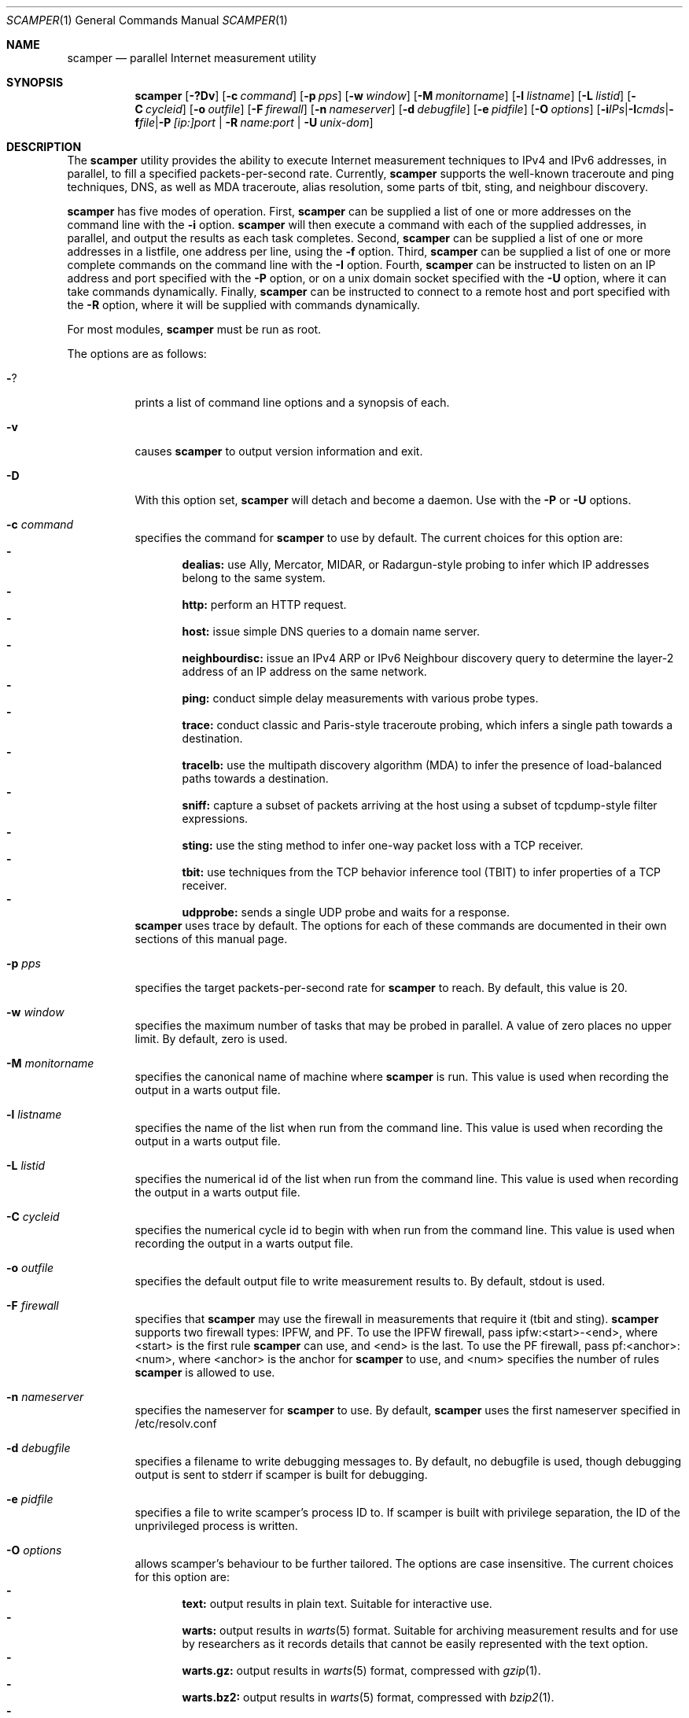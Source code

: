 .\"
.\" scamper.1
.\"
.\" Authors: Matthew Luckie <mjl@luckie.org.nz>
.\"          Boris Pfahringer
.\"
.\" Copyright (c) 2007-2011 University of Waikato
.\" Copyright (c) 2012-2015 The Regents of the University of California
.\" Copyright (c) 2015-2024 Matthew Luckie
.\" Copyright (c) 2024      The Regents of the University of California
.\"                         All rights reserved
.\"
.\" $Id: scamper.1,v 1.133 2024/05/02 21:33:19 mjl Exp $
.\"
.Dd May 3, 2024
.Dt SCAMPER 1
.Os
.\""""""""""""
.Sh NAME
.Nm scamper
.Nd parallel Internet measurement utility
.Sh SYNOPSIS
.Nm
.Bk -words
.Op Fl ?Dv
.Op Fl c Ar command
.Op Fl p Ar pps
.Op Fl w Ar window
.Op Fl M Ar monitorname
.Op Fl l Ar listname
.Op Fl L Ar listid
.Op Fl C Ar cycleid
.Op Fl o Ar outfile
.Op Fl F Ar firewall
.Op Fl n Ar nameserver
.Op Fl d Ar debugfile
.Op Fl e Ar pidfile
.Op Fl O Ar options
.Op Fl i Ar IPs | Fl I Ar cmds | Fl f Ar file | Fl P Ar [ip:]port | Fl R Ar name:port | Fl U Ar unix-dom
.Ek
.\""""""""""""
.Sh DESCRIPTION
The
.Nm
utility provides the ability to execute Internet measurement techniques
to IPv4 and IPv6 addresses, in parallel, to fill a specified
packets-per-second rate.  Currently,
.Nm
supports the well-known traceroute and ping techniques, DNS,
as well as MDA traceroute, alias resolution, some parts of tbit, sting,
and neighbour discovery.
.Pp
.Nm
has five modes of operation.
First,
.Nm
can be supplied a list of one or more addresses on the command line with the
.Fl i
option.
.Nm
will then execute a command with each of the supplied addresses, in parallel,
and output the results as each task completes.
Second,
.Nm
can be supplied a list of one or more addresses in a listfile, one
address per line, using the
.Fl f
option.
Third,
.Nm
can be supplied a list of one or more complete commands on the command
line with the
.Fl I
option.
Fourth,
.Nm
can be instructed to listen on an IP address and port specified with the
.Fl P
option, or on a unix domain socket specified with the
.Fl U
option, where it can take commands dynamically.
Finally,
.Nm
can be instructed to connect to a remote host and port specified with the
.Fl R
option, where it will be supplied with commands dynamically.
.Pp
For most modules,
.Nm
must be run as root.
.Pp
The options are as follows:
.Bl -tag -width Ds
.It Fl ?
prints a list of command line options and a synopsis of each.
.It Fl v
causes
.Nm
to output version information and exit.
.It Fl D
With this option set,
.Nm
will detach and become a daemon.  Use with the
.Fl P
or
.Fl U
options.
.It Fl c Ar command
specifies the command for
.Nm
to use by default. The current choices for this option are:
.Bl -dash -offset 2n -compact -width 1n
.It
.Sy dealias:
use Ally, Mercator, MIDAR, or Radargun-style probing to infer which IP
addresses belong to the same system.
.It
.Sy http:
perform an HTTP request.
.It
.Sy host:
issue simple DNS queries to a domain name server.
.It
.Sy neighbourdisc:
issue an IPv4 ARP or IPv6 Neighbour discovery query to determine the
layer-2 address of an IP address on the same network.
.It
.Sy ping:
conduct simple delay measurements with various probe types.
.It
.Sy trace:
conduct classic and Paris-style traceroute probing, which infers a
single path towards a destination.
.It
.Sy tracelb:
use the multipath discovery algorithm (MDA) to infer the presence
of load-balanced paths towards a destination.
.It
.Sy sniff:
capture a subset of packets arriving at the host using a subset of
tcpdump-style filter expressions.
.It
.Sy sting:
use the sting method to infer one-way packet loss with a TCP receiver.
.It
.Sy tbit:
use techniques from the TCP behavior inference tool (TBIT) to infer
properties of a TCP receiver.
.It
.Sy udpprobe:
sends a single UDP probe and waits for a response.
.El
.Nm
uses trace by default.
The options for each of these commands are documented in their own
sections of this manual page.
.It Fl p Ar pps
specifies the target packets-per-second rate for
.Nm
to reach.  By default, this value is 20.
.It Fl w Ar window
specifies the maximum number of tasks that may be probed in parallel.
A value of zero places no upper limit.
By default, zero is used.
.It Fl M Ar monitorname
specifies the canonical name of machine where
.Nm
is run.
This value is used when recording the output in a warts output file.
.It Fl l Ar listname
specifies the name of the list when run from the command line.
This value is used when recording the output in a warts output file.
.It Fl L Ar listid
specifies the numerical id of the list when run from the command line.
This value is used when recording the output in a warts output file.
.It Fl C Ar cycleid
specifies the numerical cycle id to begin with when run from the command line.
This value is used when recording the output in a warts output file.
.It Fl o Ar outfile
specifies the default output file to write measurement results to.  By
default, stdout is used.
.It Fl F Ar firewall
specifies that
.Nm
may use the firewall in measurements that require it
(tbit and sting).
.Nm
supports two firewall types: IPFW, and PF.
To use the IPFW firewall, pass ipfw:<start>-<end>, where <start> is
the first rule
.Nm
can use, and <end> is the last.
To use the PF firewall, pass pf:<anchor>:<num>, where <anchor> is the
anchor for
.Nm
to use, and <num> specifies the number of rules
.Nm
is allowed to use.
.It Fl n Ar nameserver
specifies the nameserver for
.Nm
to use.  By default,
.Nm
uses the first nameserver specified in /etc/resolv.conf
.It Fl d Ar debugfile
specifies a filename to write debugging messages to.  By default, no
debugfile is used, though debugging output is sent to stderr if scamper is
built for debugging.
.It Fl e Ar pidfile
specifies a file to write scamper's process ID to.
If scamper is built with privilege separation, the ID of the unprivileged
process is written.
.It Fl O Ar options
allows scamper's behaviour to be further tailored.
The options are case insensitive.
The current choices for this option are:
.Bl -dash -offset 2n -compact -width 1n
.It
.Sy text:
output results in plain text.  Suitable for interactive use.
.It
.Sy warts:
output results in
.Xr warts 5
format.  Suitable for archiving measurement
results and for use by researchers as it records details that cannot be
easily represented with the text option.
.It
.Sy warts.gz:
output results in
.Xr warts 5
format, compressed with
.Xr gzip 1 .
.It
.Sy warts.bz2:
output results in
.Xr warts 5
format, compressed with
.Xr bzip2 1 .
.It
.Sy warts.xz:
output results in
.Xr warts 5
format, compressed with
.Xr xz 1 .
.It
.Sy json:
output results in JSON format.  Suitable for processing measurement
results with a scripting language.  A better approach is to output
results in
.Xr warts 5
format, and to use
.Xr sc_warts2json 1
to convert warts to JSON.
The JSON format is documented in
.Xr sc_warts2json 1 .
.It
.Sy planetlab:
tell scamper it is running on a planetlab system.  Necessary to use
planetlab's safe raw sockets.
.It
.Sy rawtcp:
tell scamper to use IPPROTO_RAW socket to send IPv4 TCP probes, rather than
a datalink socket.
.It
.Sy ICMP-rxerr:
tell scamper to use IP_RECVERR or IPV6_RECVERR to receive ICMP
responses, rather than raw sockets.  This is useful on Linux systems
that have these sockets, and scamper does not have the permissions to
obtain a raw socket.  This option currently only works with the trace
command.
.It
.Sy select:
tell scamper to use
.Xr select 2
rather than
.Xr poll 2
.It
.Sy kqueue:
tell scamper to use
.Xr kqueue 2
rather than
.Xr poll 2
on systems where
.Xr kqueue 2
is available.
.It
.Sy epoll:
tell scamper to use
.Xr epoll 7
rather than
.Xr poll 2
on systems where
.Xr epoll 7
is available.
.It
.Sy ring:
tell scamper to create a memory-mapped ring buffer to receive datalink
responses. This significantly improves scamper performance and
accuracy on Linux systems with other non-scamper traffic. See
.Xr packet 7
for further details.
.It
.Sy cmdfile:
the input file consists of complete commands.
.It
.Sy noinitndc:
do not initialise the neighbour discovery cache.
.It
.Sy outcopy:
write a copy of all data written by scamper with the default output method.
.It
.Sy debugfileappend:
append to the debugfile specified with the
.Fl d
option.  The default is to truncate the debugfile.
.It
.Sy notls-remote:
do not use TLS when establishing a connection with the remove controller
specified with the
.Fl R
option.
.It
.Sy notls:
do not use TLS anywhere in scamper, including tbit.
.It
.Sy cafile=file:
load the CA certificates in the specified file into scamper, instead of
the default certificates.
.It
.Sy client-certfile=file:
load the certificate in the specified file into scamper and present it
to the remote controller for client authentication.
.It
.Sy client-privfile=file:
load the private key in the specified file into scamper and use it
for client authentication with the remote controller.
.El
.It Fl i Ar IP 1..N
specifies a list of one or more addresses to probe, on the command
line, using the command specified with the
.Fl c
option.
.It Fl f Ar listfile
specifies the input file to read for target addresses, one per line, and
uses the command specified with the
.Fl c
option on each.
.It Fl I Ar cmds
specifies a list of one or more complete commands, including target
addresses, for scamper to execute.
.It Fl P Ar [ip:]port
specifies that
.Nm
provide a control socket listening on the specified IP address and port on
the local host.  If an IP address is not specified,
.Nm
will bind to the port specified on the loopback address.
.It Fl R Ar name:port
specifies that
.Nm
connects to a specified remote host and port to receive commands.
.It Fl U Ar unix domain socket
specifies that
.Nm
provide a control socket listening on the specified socket in the unix
domain.
.El
.\""""""""""""
.Sh TRACE OPTIONS
The trace command is used for conducting classic and Paris-style
traceroute probing, which infers a single path towards a destination.
The following variations of the
.Xr traceroute 8
options are available:
.Pp
trace
.Bk -words
.Op Fl MQT
.Op Fl c Ar confidence
.Op Fl d Ar dport
.Op Fl f Ar firsthop
.Op Fl g Ar gaplimit
.Op Fl G Ar gapaction
.Op Fl H Ar wait-probe-hop
.Op Fl l Ar loops
.Op Fl m Ar maxttl
.Op Fl N Ar squeries
.Op Fl o Ar offset
.Op Fl O Ar option
.Op Fl p Ar payload
.Op Fl P Ar method
.Op Fl q Ar attempts
.Op Fl r Ar rtraddr
.Op Fl s Ar sport
.Op Fl S Ar srcaddr
.Op Fl t Ar tos
.Op Fl U Ar userid
.Op Fl w Ar wait-timeout
.Op Fl W Ar wait-probe
.Op Fl z Ar gss-entry
.Op Fl Z Ar lss-name
.Ek
.Bl -tag -width Ds
.It Fl c Ar confidence
specifies that a hop should be probed to a specified confidence level
(95% or 99%) to be sure the trace has seen all interfaces that will reply
for that hop.
.It Fl d Ar dport
specifies the base destination port value to use for UDP-based and TCP-based
traceroute methods.  For ICMP-Paris, this option sets the ICMP checksum
value.
.It Fl f Ar firsthop
specifies the TTL or HLIM value to begin probing with.  By default,
a first hop of one is used.
.It Fl g Ar gaplimit
specifies the number of unresponsive hops permitted until a check is made to
see if the destination will respond.  By default, a gap limit of 5 hops is
used.  Setting the gap limit to 0 disables the gap limit, but doing this is
not recommended.
.It Fl G Ar gapaction
specifies what should happen if the gaplimit condition is met.  A value of
1 (default) means halt probing, while a value of 2 means send last-ditch
probes.
.It Fl H Ar wait-probe-hop
specifies the minimum time to wait, in seconds, between sending
consecutive probes that use the same TTL value.  By default, the next
probe is sent as soon as possible after receiving a response to a probe
with a given TTL value.  The limit is 2 seconds.
.It Fl l Ar loops
specifies the maximum number of loops permitted until probing stops.  By
default, a value of one is used.  A value of zero disables loop checking.
.It Fl m Ar maxttl
specifies the maximum TTL or HLIM value that will be probed.  By default,
there is no restriction, apart from the 255 hops that the Internet protocols
allow.
.It Fl M
specifies that path MTU discovery (PMTUD) should be attempted for the path
when the initial traceroute completes.
.Nm
will not conduct PMTUD unless it is probing a responsive destination, as
otherwise there is no way to distinguish all packets being lost from just
big packets (larger than MTU) being lost.
.It Fl N Ar squeries
specifies the number of consecutive hops that may have an outstanding
probe.
By default, only one hop may have an outstanding probe.
Increasing the number of outstanding probes will allow traceroutes to
complete faster, at the expense of sending unnecessary probes.
The number of outstanding probes must be less than the gaplimit.
.It Fl o Ar offset
specifies the fragmentation offset to use in probes.  By default, no
offset is used.
.It Fl O Ar option
specifies optional arguments to use.
The current choices for this option are:
.Bl -dash -offset 2n -compact -width 1n
.It
.Sy const-payload:
specifies that the payload should not be altered in order to arrive
at a desired UDP checksum value for probe/response matching.
.It
.Sy dl:
specifies that the datalink socket should be used to timestamp sent
and received packets.
For apparent UDP responses to UDP-Paris traceroute probes,
.Nm
will assume that any UDP response was for the last sent probe, as it
has no other way of determining which probe the reply might be for.
.It
.Sy dtree-noback:
specifies that the traceroute should not do backwards probing when using
doubletree.
.It
.Sy ptr:
lookup hostnames for intermediate traceroute hops.
.It
.Sy raw:
send IPv4 TCP probes using a raw socket, rather than a datalink interface.
.El
.It Fl p Ar payload
specifies the payload, in hexadecimal, to use as a base in probes.
The first 2 bytes of the payload may be modified to accomplish
ICMP-Paris and UDP-Paris traceroute, unless the traceroute command
was specified with the const-payload option.
.It Fl P Ar method
specifies the traceroute method to use.
.Nm
currently supports five different probe methods: UDP, ICMP, UDP-Paris,
ICMP-Paris, TCP, and TCP-ACK.  Note: scamper uses UDP-Paris by default,
and these options are case insensitive.
.It Fl q Ar attempts
specifies the maximum number of attempts to obtain a response per hop.  By
default, a value of two is used.
.It Fl Q
specifies that all allocated probes are sent, regardless of how many responses
have been received.
.It Fl r Ar rtraddr
specifies the IP address of the router to use.
.It Fl s Ar sport
specifies the source port value to use.  For ICMP-based methods, this option
specifies the ICMP identifier to use.  By default,
.Nm
uses a value it derives from the process ID, but can be told to obtain
a port from the operating system by specifying zero.
.It Fl S Ar srcaddr
specifies the source address to use in probes.
The address cannot be spoofed.
.It Fl t Ar tos
specifies the value to set in the IP ToS/DSCP + ECN byte.  By default, this
byte is set to zero.
.It Fl T
specifies that time exceeded messages from the destination do not cause the
trace to be defined as reaching the destination.
.It Fl U Ar userid
specifies an unsigned integer to include with the data collected; the meaning
of the user-id is entirely up to the user and has no effect on the behaviour
of traceroute.
.It Fl w Ar wait-timeout
specifies how long to wait, in seconds, for a reply.  By default, a value
of 5 is used.
.It Fl W Ar wait-probe
specifies the minimum time to wait, in 10s of milliseconds, between sending
consecutive probes.  By default the next probe is sent as soon as possible.
.It Fl z Ar gss-entry
specifies an IP address to halt probing when encountered; used with the
double-tree algorithm.
.It Fl Z Ar lss-name
specifies the name of the local stop set to use when determining when to
halt probing backwards; used with the double-tree algorithm.
.El
.\""""""""""""
.Sh PING OPTIONS
The ping command is used for conducting simple delay measurements with
various probe types.
The following variations of the
.Xr ping 8
options are available:
.Pp
ping
.Bk -words
.Op Fl R
.Op Fl A Ar TCP-ack
.Op Fl b Ar payload-size
.Op Fl B Ar payload
.Op Fl c Ar probecount
.Op Fl C Ar ICMP-sum
.Op Fl d Ar dport
.Op Fl F Ar sport
.Op Fl i Ar wait-probe
.Op Fl m Ar ttl
.Op Fl M Ar MTU
.Op Fl o Ar replycount
.Op Fl O Ar options
.Op Fl p Ar pattern
.Op Fl P Ar method
.Op Fl r Ar rtraddr
.Op Fl s Ar size
.Op Fl S Ar srcaddr
.Op Fl T Ar timestamp
.Op Fl U Ar userid
.Op Fl W Ar wait-timeout
.Op Fl z Ar tos
.Ek
.Bl -tag -width Ds
.It Fl A Ar TCP-ack
specifies the number to use in the acknowledgement field of the TCP
header when using the TCP-ack, tcp-ack-sport, and TCP-synack methods,
or the number to use in the sequence number field of the TCP header
when using the TCP-syn, TCP-syn-sport, and TCP-rst methods.
.It Fl B Ar payload-size
specifies, in bytes, the size of the payload to include in each probe.
By default,
.Nm
uses 56 bytes for ICMP echo probes, 12 bytes for UDP probes, 44 bytes
for ICMP time probes, and zero bytes for TCP probes.
.It Fl B Ar payload
specifies, in a hexadecimal string, the payload to include in each probe.
.It Fl c Ar probecount
specifies the number of probes to send before exiting.  By default, a value
of 4 is used.
.It Fl C Ar ICMP-sum
specifies the ICMP checksum to use when sending a probe.
The payload of each probe will be manipulated so that the checksum is valid.
.It Fl d Ar dport
specifies the destination port to use in each TCP/UDP probe, and the first
ICMP sequence number to use in ICMP probes.
.It Fl F Ar sport
specifies the source port to use in each TCP/UDP probe, and the ICMP ID to
use in ICMP probes.
By default,
.Nm
uses a value it derives from the process ID, but can be told to obtain
a port from the operating system by specifying zero.
.It Fl i Ar wait-probe
specifies the length of time to wait, in seconds, between probes.  By default,
a value of 1 is used.
.It Fl m Ar ttl
specifies the TTL value to use for outgoing packets.  By default, a value of
64 is used.
.It Fl M Ar MTU
specifies a pseudo MTU value.  If the response packet is larger than the
pseudo MTU, an ICMP packet too big (PTB) message is sent.
.It Fl o Ar replycount
specifies the number of replies required at which time probing may cease.  By
default, all probes are sent.
.It Fl O Ar options
The current choices for this option are:
.Bl -dash -offset 2n -compact -width 1n
.It
.Sy dl:
specifies that the datalink socket should be used to timestamp sent
and received packets.
.It
.Sy nosrc:
specifies that the real address of the host should not be embedded in
the payload of the packet when the spoof option is used.
.It
.Sy raw:
send IPv4 TCP probes using a raw socket, rather than a datalink interface.
.It
.Sy spoof:
specifies that the source address is to be spoofed according to the address
specified with the
.Fl S
option.  The address scamper would otherwise use as the source address is
embedded in the payload of the probe unless the nosrc option is used.
.It
.Sy tbt:
specifies that the goal of the ping is to obtain fragmented responses, so that
the
.Fl c
option specifies how many packets to send, and the
.Fl o
option specifies how many fragmented responses are desired.
.El
.It Fl p Ar pattern
specifies the pattern, in hex, to use in probes.  Up to 16 bytes may be
specified.  By default, each probe's bytes are zeroed.
.It Fl P Ar method
specifies the type of ping packets to send.
By default, ICMP echo requests are sent.
Choices are: ICMP-echo, ICMP-time, TCP-syn, TCP-ack, TCP-ack-sport,
TCP-synack, TCP-rst, TCP-syn-sport, UDP, and UDP-dport,
and these options are case insensitive.
.It Fl r Ar rtraddr
specifies the IP address of the router to use.
.It Fl R
specifies that the record route IP option should be used.
.It Fl s Ar size
specifies the size of the probes to send.
The probe size includes the length of the IP and ICMP headers.
.It Fl S Ar srcaddr
specifies the source address to use in probes.
The address can be spoofed if
.Fl O Ar spoof
is included.
.It Fl T Ar timestamp
specifies that an IP timestamp option be included.
The timestamp option can either be: tsprespec where IP addresses of devices
of interest can be specified; tsonly, where timestamps are embedded by
devices but no IP addresses are included; and tsandaddr, where timestamps
and IP addresses are included by devices in the path.
See the examples section for more information.
.It Fl U Ar userid
specifies an unsigned integer to include with the data collected; the meaning
of the user-id is entirely up to the user and has no effect on the behaviour
of ping.
.It Fl W Ar wait-timeout
specifies how long to wait for responses after the last ping is sent.  By
default this is one second.
.It Fl z Ar tos
specifies the value to use in the IPv4 ToS/DSCP + ECN byte.  By default, this
byte is set to zero.
.El
.\""""""""""""
.Sh DEALIAS OPTIONS
The dealias command is used to send probes for the purpose of alias resolution.
It supports
mercator, where aliases are inferred if a router uses a different
address when sending an ICMP response;
ally, where aliases are inferred if a sequence of probes sent to
alternating IP addresses yields responses with incrementing,
interleaved IP-ID values;
radargun, midarest, and midardisc, where probes are sent to a set of
IP addresses in multiple rounds and aliases are inferred by
post-processing the results;
prefixscan, where an alias is searched in a prefix for a specified IP
address;
and bump, where two addresses believed to be aliases are probed in an
effort to force their IP-ID values out of sequence.
The following options are available for the
.Nm
dealias command:
.Pp
dealias
.\"dealias [-@ start-time] [-f fudge] [-m method] [-o replyc] [-O option]\n"
.\"        [-p '[-c sum] [-d dp] [-F sp] [-i ip] [-M mtu] [-P meth] [-s size] [-t ttl]']\n"
.\"        [-q attempts] [-r wait-round] [-S sched]\n"
.\"        [-U userid] [-w wait-timeout] [-W wait-probe] [-x exclude]\n"
.Bk -words
.Op Fl @ Ar start-time
.Op Fl f Ar fudge
.Op Fl m Ar method
.Op Fl o Ar replyc
.Op Fl O Ar option
.Op Fl p Ar probedef
.Op Fl q Ar attempts
.Op Fl r Ar wait-round
.Op Fl S Ar schedule
.Op Fl U Ar userid
.Op Fl w Ar wait-timeout
.Op Fl W Ar wait-probe
.Op Fl x Ar exclude
.Ek
.Bl -tag -width Ds
.It Fl @ Ar start-time
specifies the time, in seconds since the Unix epoch, when the
measurement should start.  Valid for midardisc.
.It Fl f Ar fudge
specifies a fudge factor for alias matching. Defaults to 200. Valid for
ally, bump, and prefixscan.
.It Fl m Ar method
specifies which method to use for alias resolution.
Valid options are: ally, bump, mercator, midardisc, midarest,
prefixscan, and radargun.
These options are case insensitive.
.It Fl o Ar replyc
specifies how many replies to wait for. Only valid for prefixscan.
.It Fl O Ar option
allows alias resolution behaviour to be further tailored.
The current choices for this option are:
.Bl -dash -offset 2n -compact -width 1n
.It
.Sy inseq:
where IP-ID values are required to be strictly in sequence (with no tolerance
for packet reordering)
.It
.Sy shuffle:
randomise the order of probes sent each round; only valid for radargun
probing.
.It
.Sy nobs:
do not allow for byte swapped IP-ID values in responses.
Valid for ally and prefixscan.
.El
.It Fl p Ar probedef
specifies a definition for a probe. Possible options are:
.Bl -tag -width Ds
.It Fl c Ar sum
specifies what ICMP checksum to use for ICMP probes.
The payload of the probe will be altered appropriately.
.It Fl d Ar dst-port
specifies the destination port of the probe.
Defaults to 33435.
.It Fl F Ar src-port
specifies the source port of the probe.
By default,
.Nm
uses a value it derives from the process ID.
.It Fl i Ar IP
specifies the destination IP address of the probe.
.It Fl M Ar mtu
specifies the pseudo MTU to use when soliciting fragmented responses.
.It Fl P Ar method
specifies which method to use for the probe.
Valid options are: UDP, UDP-dport, TCP-ack, TCP-ack-sport, TCP-syn-sport,
and ICMP-echo, and these options are case insensitive.
.It Fl s Ar size
specifies the size of the probes to send.
.It Fl t Ar ttl
specifies the IP time to live of the probe.
.El
.Pp
The mercator method accepts one probe definition;
ally accepts up to two probe definitions;
prefixscan expects one probe definition;
radargun expects at least one probe definition;
midardisc and midarest expect at least two probe definitions;
bump expects two probe definitions.
.It Fl q Ar attempts
specifies how many times a probe should be retried if it does not obtain
a useful response.
.It Fl r Ar wait-round
specifies how many milliseconds to wait between probing rounds with radargun.
.It Fl S Ar schedule
specifies information for a single round in midardisc.
A schedule item is colon separated, as follows:
seconds-since-start:begin-index:end-index.
The seconds-since-start field can include fractions of a second.
The begin-index and end-index identify the begin and end probedef
indexes for the round.
There must be at least two rounds in midardisc.
The length of each round is determined by when the next round is due to
begin; the length of the final round is the same as the length of the
penultimate round.
.It Fl U Ar userid
specifies an unsigned integer to include with the data collected; the meaning
of the user-id is entirely up to the user and has no effect on the behaviour
of dealias.
.It Fl w Ar wait-timeout
specifies how long to wait in seconds for a reply from the remote host.
.It Fl W Ar wait-probe
specifies how long to wait in milliseconds between probes.
.It Fl x Ar exclude
specifies an IP address to exclude when using the prefixscan method.
May be specified multiple times to exclude multiple addresses.
.El
.\""""""""""""
.Sh HOST OPTIONS
The host command can issue requests to a domain name server.  The following
options are available for the
.Nm
host command:
.Pp
host
.Bk -words
.Op Fl r
.Op Fl R Ar retry-count
.Op Fl s Ar server-ip
.Op Fl t Ar type
.Op Fl U Ar userid
.Op Fl W Ar wait
.Ek
.Bl -tag -width Ds
.It Fl r
specifies that this query is a non-recursive query.
The default is to issue a recursive query.
.It Fl R Ar retry-count
specifies the number of retries until giving up.
The default is to not send any retries.
.It Fl s Ar server-ip
specifies the IP address of the name server to query instead of the
default nameserver.
.It Fl t Ar type
specifies the DNS query type.  The type argument can be one of the
following: A, AAAA, PTR, MX, NS, SOA.
The default is A if a name is queried, or a PTR if an IP address is queried.
.It Fl U Ar userid
specifies an unsigned integer to include with the data collected; the meaning
of the user-id is entirely up to the user and has no effect on the behaviour
of host.
.It Fl W Ar wait
specifies the number of seconds to wait for a response.
The default is to wait for five seconds.
.El
.\""""""""""""
.Sh NEIGHBOUR DISCOVERY OPTIONS
The neighbourdisc command attempts to find the layer-2 address of a given
IP address using IPv4 ARP or IPv6 Neighbour Discovery.
The following options are available for the
.Nm
neighbourdisc command:
.Pp
neighbourdisc
.Bk -words
.Op Fl FQ
.Op Fl i Ar interface
.Op Fl o Ar reply-count
.Op Fl q Ar attempts
.Op Fl w Ar wait
.Ek
.Bl -tag -width Ds
.It Fl F
specifies that we only want the first response.
.It Fl Q
specifies that we want to send all attempts.
.It Fl i Ar interface
specifies the name of the interface to use for neighbour discovery.
.It Fl o Ar reply-count
specifies how many replies we wait for.
.It Fl q Ar attempts
specifies how many probes we send out.
.It Fl w Ar wait
specifies how long to wait between probes in milliseconds.
Defaults to 1000.
.El
.\""""""""""""
.Sh TBIT OPTIONS
The tbit command can be used to infer TCP behaviour of a specified host.
At present, it implements tests to check the ability of the host to respond
to ICMP Packet Too Big messages, respond to Explicit Congestion Notification,
test Selective Acknowledgement behaviour, the
Initial Congestion Window, and resilience to Blind Attacks.
The following options are available for the
.Nm
tbit command:
.Pp
tbit
.\"tbit [-t type] [-p app] [-d dport] [-s sport] [-b asn] [-f cookie]\n"
.\"     [-i icw] [-L abclimit] [-m mss] [-M mtu] [-o offset] [-O option]\n"
.\"     [-P ptbsrc] [-q attempts] [-S srcaddr] [-T ttl] [-u url]";
.Bk -words
.Op Fl t Ar type
.Op Fl p Ar app
.Op Fl d Ar dport
.Op Fl s Ar sport
.Op Fl a Ar acks
.Op Fl b Ar ASN
.Op Fl i Ar ICW
.Op Fl f Ar cookie
.Op Fl L Ar limit
.Op Fl m Ar mss
.Op Fl M Ar mtu
.Op Fl o Ar offset
.Op Fl O Ar option
.Op Fl P Ar ptbsrc
.Op Fl q Ar attempts
.Op Fl S Ar srcaddr
.Op Fl T Ar ttl
.Op Fl u Ar url
.Op Fl U Ar userid
.Op Fl w Ar wscale
.Ek
.Bl -tag -width Es
.It Fl t Ar type
specifies which type of testing to use.
Valid options are: pmtud, ecn, null, sack-rcvr, icw, abc, blind-rst,
blind-syn, blind-data.
.It Fl p Ar app
specifies what kind of traffic to generate for testing.
Destination port defaults the application standard port.
Valid applications are: http, bgp.
.It Fl d Ar dport
specifies the destination port for the packets being sent.
Defaults are application-specific.
.It Fl s Ar sport
specifies the source port for the packets being sent.
By default,
.Nm
uses a value it derives from the process ID.
.It Fl a Ar acks
specifies the sequence of packets that should be acknowledged as part of
the ABC test.
.It Fl b Ar ASN
specifies the autonomous system number (ASN) that should be used when
establishing a BGP session.
.It Fl i Ar ICW
specifies the initial congestion window (ICW) that we expect from the peer
when conducting the ABC test.
.It Fl f Ar cookie
specifies the TCP fast open cookie that should be used when establishing
a TCP connection.
.It Fl L Ar limit
test the response to a theoretical limit (L) value with ABC.
.It Fl m Ar mss
specifies the maximum segment size to advertise to the remote host.
.It Fl M Ar mtu
specifies the MTU to use in a Packet Too Big message.
.It Fl o Ar offset
specifies the sequence number offset to use when conducting blind-syn and
blind-rst tests, and the acknowledgement number offset to use when conducting
a blind-data test.
.It Fl O Ar option
allows tbit behaviour to be further tailored.
The current choices for this option are:
.Bl -dash -offset 2n -compact -width 1n
.It
.Sy blackhole:
for PMTUD testing, do not send Packet Too Big messages; this tests to
ability of a host to infer a PMTUD blackhole and work around it.
.It
.Sy tcpts:
advertise support for TCP timestamps when establishing a TCP connection.
If the peer supports TCP timestamps, embed timestamps in data packets.
.It
.Sy ipts-syn:
use the timestamp IP option in a SYN packet when attempting to establish
a TCP connection.
.It
.Sy iprr-syn:
use the record-route IP option in a SYN packet when attempting to establish
a TCP connection.
.It
.Sy ipqs-syn:
use the quick-start IP option in a SYN packet when attempting to establish
a TCP connection.
.It
.Sy sack:
advertise support for TCP selective acknowledgements (SACK) when establishing
a TCP connection.
.It
.Sy fo:
advertise support for TCP fast open using the official IANA number assigned
for fast open.
.It
.Sy fo-exp:
advertise support for TCP fast open using the testing number assigned by
IANA for fast open.
.El
.It Fl P Ar ptbsrc
specifies the source address that should be used to send Packet Too Big
messages in the pmtud test.
.It Fl q Ar attempts
specifies the number of attempts to make with each packet to reduce false
inferences caused by packet loss.
.It Fl S Ar srcaddr
specifies the source address that should be used in TCP packets sent by
the tbit test.
.It Fl T Ar ttl
specifies the IP time-to-live value that should be used in TCP packets sent
by the tbit test.
.It Fl u Ar url
specifies a url to use when using the http application method.
If the url starts with https, the tbit test begins with a TLS
handshake.
.It Fl U Ar userid
specifies an unsigned integer to include with the data collected; the meaning
of the user-id is entirely up to the user and has no effect on the behaviour
of tbit.
.It Fl w Ar wscale
specifies the window scale option to use when establishing the TCP connection.
.El
.\""""""""""""
.Sh TRACELB OPTIONS
The tracelb command is used to infer all per-flow load-balanced paths
between a source and destination using the multipath discovery algorithm
(MDA).
The following options are available for the
.Nm
tracelb command:
.Pp
tracelb
.\"tracelb [-c confidence] [-d dport] [-f firsthop] [-g gaplimit]\n"
.\"        [-O option] [-P method] [-q attempts] [-Q maxprobec]
.\"        [-r rtraddr] [-s sport] [-t tos] [-U userid]
.\"        [-w wait-timeout] [-W wait-probe]";
.Bk -words
.Op Fl c Ar confidence
.Op Fl d Ar dport
.Op Fl f Ar firsthop
.Op Fl g Ar gaplimit
.Op Fl O Ar option
.Op Fl P Ar method
.Op Fl q Ar attempts
.Op Fl r Ar rtraddr
.Op Fl Q Ar maxprobec
.Op Fl s Ar sport
.Op Fl t Ar tos
.Op Fl U Ar userid
.Op Fl w Ar wait-timeout
.Op Fl W Ar wait-probe
.Ek
.Bl -tag -width Es
.It Fl c Ar confidence
specifies the level of confidence we want to attain that there are no more
parallel load balanced paths at a given hop.
Valid values are 95 (default) and 99, for 95% confidence and 99% confidence
respectively.
.It Fl d Ar dport
specifies the base destination port to use. Defaults to 33435, the default
used by traceroute(8).
.It Fl f Ar firsthop
specifies how many hops away we should start probing.
.It Fl g Ar gaplimit
specifies how many consecutive unresponsive hops are permitted before
probing down a branch halts.  Defaults to three.
.It Fl O Ar option
allows tracelb behaviour to be further tailored.
The current choices for this option are:
.Bl -dash -offset 2n -compact -width 1n
.It
.Sy ptr:
do Domain Name System pointer (PTR) record lookups for IP addresses.
.El
.It Fl P Ar method
specifies which method we should use to do the probing.
Valid options are: UDP-dport, ICMP-echo, UDP-sport, TCP-sport, and
TCP-ack-sport.
Note: scamper uses UDP-dport by default, and these options are case
insensitive.
.It Fl q Ar attempts
specifies how many probes we should send in an attempt to receive a reply.
Defaults to 2.
.It Fl Q Ar maxprobec
specifies the maximum number of probes we ever want to send.
Defaults to 3000.
.It Fl r Ar rtraddr
specifies the IP address of the router to use.
.It Fl s Ar sport
specifies to the source port to use when sending probes.
By default,
.Nm
uses a value it derives from the process ID.
.It Fl t Ar tos
specifies the value for the IP Type-of-service field for outgoing probes.
Defaults to 0.
.It Fl U Ar userid
specifies an unsigned integer to include with the data collected; the meaning
of the user-id is entirely up to the user and has no effect on the behaviour
of tracelb.
.It Fl w Ar wait-timeout
specifies in seconds how long to wait for a reply to a probe. Defaults to 5.
.It Fl W Ar wait-probe
specifies in 1/100ths of seconds how long to wait between probes.
Defaults to 25 (i.e. 250ms).
.El
.\""""""""""""
.Sh STING OPTIONS
The sting command is used to infer one-way loss using an algorithm with
TCP probes.
It requires the firewall be enabled in scamper using the
.Fl F
option.
The following options are available for the
.Nm
sting command:
.Pp
sting
.\"sting [-c count] [-d dport] [-f distribution] [-h request]\n"
.\"      [-H hole] [-i inter] [-m mean] [-s sport]";
.Bk -words
.Op Fl c Ar count
.Op Fl d Ar dport
.Op Fl f Ar distribution
.Op Fl h Ar request
.Op Fl H Ar hole
.Op Fl i Ar inter
.Op Fl m Ar mean
.Op Fl s Ar sport
.Ek
.Bl -tag -width Es
.It Fl c Ar count
specifies the number of samples to make.
By default 48 samples are sent, as this value is the current default
of the FreeBSD TCP reassembly queue length.
Sting 0.7 uses 100 samples.
.It Fl d Ar dport
specifies the base destination port to use.
Defaults to 80, the default port used by the HTTP protocol.
.It Fl f Ar distribution
specifies the delay distribution of samples.
By default a uniform distribution is constructed.
Other distributions are currently not implemented in scamper's implementation
of sting.
.It Fl h Ar request
specifies the default request to make.
Currently not implemented.
.It Fl H Ar hole
specifies the size of the initial hole left in the request.
The default is 3 bytes, the same as sting-0.7.
.It Fl i Ar inter
specifies the inter-phase delay between data seeding and hole filling, in
milliseconds.
By default, sting waits 2000ms between phases.
.It Fl m Ar mean
specifies the mean rate to send packets in the data phase, in milliseconds.
By default, sting waits 100ms between probes.
.It Fl s Ar sport
specifies to the source port to use when sending probes.
By default,
.Nm
uses a value it derives from the process ID.
.El
.\""""""""""""
.Sh SNIFF OPTIONS
The sniff command is used to capture packets matching a specific
signature.  At present, the only supported signature is ICMP echo
packets with a specific ID value, or packets containing such a
quote.
The following options are available for the
.Nm
sniff command:
.Pp
sting
.Bk -words
.Op Fl c Ar limit-pktc
.Op Fl G Ar limit-time
.Op Fl S Ar ipaddr
.Op Fl U Ar userid
.Ek
<expression>
.Bl -tag -width Es
.It Fl c Ar limit-pktc
specifies the maximum number of packets to capture.
By default, sniff will return after it has captured 100 packets;
the maximum value is 5000 packets.
.It Fl G Ar limit-time
specifies the maximum time, in seconds, to capture packets.
By default, sniff will return after it has listened for 60 seconds;
the limit is 20 minutes.
.It Fl S Ar ipaddr
specifies the IP address that packets must arrive using.
scamper uses the IP address to identify the appropriate interface
to listen for packets.
.It Fl U Ar userid
specifies an unsigned integer to include with the data collected;
the meaning of the user-id is entirely up to the user and has no
effect on the behaviour of sniff.
.El
.Pp
The sole supported expression is icmp[icmpid] == X, where X is the
ICMP-ID to select.
.\""""""""""""
.Sh HTTP OPTIONS
The http command is used to conduct an HTTP or HTTPS query.
It saves the results of an HTTPS query unencrypted.
The following options are available for the
.Nm
http command:
.Pp
http
.\"http [-H header] [-m max-time] [-O option] [-u url] [-U userid]"
.Bk -words
.Op Fl H Ar header
.Op Fl m Ar max-time
.Op Fl O Ar option
.Op Fl u Ar url
.Op Fl U Ar userid
.Ek
.Bl -tag -width Ds
.It Fl H Ar header
specifies a header to include in the request.
You can specify multiple headers by including multiple header
options.
You cannot override the Host header, which is derived from the
URL parameter.
.It Fl m Ar max-time
specifies the maximum length of time, in seconds, for the http
measurement to run.  By default, this value is 60 seconds.
The max-time value cannot be less than 1 second or greater than
60 seconds.
.It Fl O Ar option
specifies optional arguments to use.
The current choices for this option are:
.Bl -dash -offset 2n -compact -width 1n
.It
.Sy insecure:
specifies that no validation of a presented TLS certificate should take
place.
.El
.It Fl u Ar url
specifies the URL for the HTTP request.
This is a mandatory option for the http command.
If the url starts with https, the http test begins with a TLS
handshake.
The URL can override the default destination port for the scheme.
Note that the http test will not do a DNS lookup for any name embedded
in the URL; the http test must include the IP address to connect to as
a mandatory parameter after specifying other http options.
.It Fl U Ar userid
specifies an unsigned integer to include with the data collected; the meaning
of the user-id is entirely up to the user and has no effect on the behaviour
of http.
.El
.\""""""""""""
.Sh UDPPROBE OPTIONS
The udpprobe command is used to send a single UDP packet and wait for
a response.
The following options are available for the
.Nm
udpprobe command:
.Pp
udpprobe
.\"udpprobe [-d dport] [-O option] [-p payload] [-U userid] [-w wait-timeout]"
.Bk -words
.Op Fl d Ar dport
.Op Fl O Ar option
.Op Fl p Ar payload
.Op Fl U Ar userid
.Op Fl w Ar wait-timeout
.Ek
.Bl -tag -width Ds
.It Fl d Ar dport
specifies the destination port to send the probe to.
This is a mandatory parameter.
.It Fl O Ar option
specifies optional arguments to use.
The current choices for this option are:
.Bl -dash -offset 2n -compact -width 1n
.It
.Sy exitfirst:
specifies that udpprobe should exit when it receives the first response,
rather than when the wait-timeout period is over.
.El
.It Fl p Ar payload
specifies the payload of the probe to include.
This is a mandatory parameter.
The payload is specified in hexadecimal.
.It Fl U Ar userid
specifies an unsigned integer to include with the data collected; the meaning
of the user-id is entirely up to the user and has no effect on the behaviour
of udpprobe.
.It Fl w Ar wait-timeout
specifies how long to wait, in seconds, for responses.
By default, a value of 2 seconds is used.
.El
.\""""""""""""
.Sh DATA COLLECTION FEATURES
.Nm
has three data output formats.
The first is a human-readable format suitable for one-off data collection and
measurement.
The second, known as
.Ic warts ,
is a binary format that records much more meta-data and is more precise than
the human-readable format.
The third format is json, which contains most of the meta-data and is almost
as precise as the
.Xr warts 5
format.
.Nm
produces text output by default, but will produce the other formats if
the user specifies them using
.Fl O Ar warts
or
.Fl O Ar json ,
or if the output file name's suffix is one of these strings.
.Nm
can also produce warts files compressed with gz, bz2, or xz at run-time, if
.Nm
is linked against
.Xr zlib 3 ,
libbz2, or liblzma.
.Pp
.Nm
is designed for Internet-scale measurement, where large lists of targets
are supplied for probing.
.Nm
has the ability to probe multiple lists simultaneously, with each having a
mix rate that specifies the priority of the list.
.Nm
can also make multiple cycles over a list of addresses.
.Pp
When writing output to a
.Xr warts 5
file,
.Nm
records details of the list and cycle that each measurement task belongs
to.
.\""""""""""""
.Sh CONTROL SOCKET
When started with a
.Fl P
or
.Fl U
option,
.Nm
allows inter-process communication via a TCP socket bound to the supplied
port on the local host, or a unix domain socket bound to the supplied location
in the file system.
These sockets are useful for controlling the operation of a long-lived
.Nm
process.
A client may interact with scamper by using
.Xr telnet 1
to open a connection to the supplied port, or
.Xr nc 1
to open a unix domain socket.
.Pp
The following control socket commands are available.
.Pp
.Bl -tag -width "   "
.It Ic exit
The exit command closes the current control socket connection.
.It Ic attach Ar argument ...
The attach command changes how
.Nm
accepts and replies to commands, returning results straight over the control socket. See
.Sy ATTACH
section below for details on which commands
.Nm
accepts.
.Bl -tag -width "   "
.It Ic cycle_id Ar uint32_t
The cycle identifer value to use in the cycle record.
By default,
.Nm
uses 1.
.It Ic descr Ar string
The descriptive string to use in the list record.
By default,
.Nm
does not include a descriptive string.
.It Ic format Ar string
The data format requested.  The two options are warts and json.
The warts binary data is uuencoded.
The json is plain json text.
By default,
.Nm
uses warts.
.It Ic list_id Ar uint32_t
The list identifer value to use in the list record.
By default,
.Nm
uses 0.
.It Ic monitor Ar string
The monitor string to use in the list record.
By default,
.Nm
uses the value passed using the
.Fl M Ar monitorname
parameter to
.Nm ,
or the hostname if the user did not supply a monitor name.
.It Ic name Ar string
The name string to use in the list record.
By default,
.Nm
uses a string derived from the socket connected to
.Nm .
.It Ic priority Ar uint32_t
The mixing priority of this source, relative to other scamper sources.
By default,
.Nm
uses a priority of 1 -- all sources are mixed equally.
.El
.It Ic get Ar argument
The get command returns the current setting for the supplied argument.
Valid argument values are: holdtime, monitorname, nameserver, pid, pps,
sport, version.
.It Ic set Ar argument ...
The set command sets the current setting for the supplied argument.
Valid argument values are: holdtime, monitorname, nameserver, pps.
.It Ic source Ar argument ...
.Bl -tag -width "   "
.It Ic add Ar arguments
The
.Ic source add
command allows a new input source to be added.
It accepts the following arguments:
.Bl -tag -width "   "
.It Ic name Ar string
The name of the source.  This parameter is mandatory.
.It Ic descr Ar string
An optional string describing the source.
.It Ic command Ar string
The command to execute for each address supplied.
If not supplied, the default command is used.
.It Ic list_id Ar uint32_t
An optional numeric list identifier, assigned by a human.
If not supplied, a value of zero is used.
.It Ic cycle_id Ar uint32_t
An optional numeric initial cycle identifier to use, assigned by a human.
If not supplied, a value of one is used.
.It Ic priority Ar uint32_t
An optional numeric value that specifies the mix rate of measurements from
the source compared to other sources.
If not supplied, a mix rate of one is used.
A value of zero causes the source to be created, but not actively used.
.It Ic outfile Ar string
The name of the output file to write results to, previously defined with
.Ic outfile open .
If not supplied, the default output file is used.
.It Ic file Ar string
The name of the input file to read target addresses from.
This parameter is mandatory if the source is a managed source.
.It Ic cycles Ar integer
The number of cycles to make over the target address file.
If zero,
.Nm
will loop indefinitely over the file.
This parameter is ignored unless a managed source is defined.
.It Ic autoreload Xo
.Op Cm on | off
.Xc
This parameter specifies if the target address file should be re-read whenever
a cycle is completed, or if the same set of target addresses as the previous
cycle should be used.
If not specified, the file is not automatically reloaded at cycle time.
.El
.It Ic update Ar name arguments
The
.Ic source update
command allows some properties of an existing source to be modified.
The source to update is specified with the
.Ar name
parameter.
Valid parameters are: autoreload, cycles, and priority.
.It Ic list Ar ...
The
.Ic source list
command provides a listing of all currently defined sources.
The optional third
.Ar name
parameter restricts the listing to the source specified.
.It Ic cycle Ar name
The
.Ic source cycle
command manually inserts a cycle marker in an adhoc source.
.It Ic delete Ar name
The
.Ic source delete
command deletes the named source, if possible.
.El
.It Ic outfile Ar argument ...
The outfile commands provide the ability to manage output files.
It accepts the following arguments:
.Bl -tag -width "   "
.It Ic open Ar ...
The
.Ic outfile open
command allows a new output file to be defined.
It accepts the following parameters:
.Bl -tag -width "   "
.It Ic name Ar alias
The alias of the output file.  This parameter is mandatory.
.It Ic file Ar string
The filename of the output file.  This parameter is mandatory.
.It Ic mode Xo
.Op Cm truncate | append
.Xc
How the file will be opened.
If the append mode is used, any existing file with the specified name will
be appended to.
If the truncate mode is used, any existing file will be truncated when it is
opened.
.El
.It Ic close Ar alias
The
.Ic outfile close
command allows an existing output file to be closed.
The mandatory
.Ar alias
parameter specifies which output file to close.
An output file that is currently referenced is not able to be closed.
To close a file that is currently referenced, a new outfile must be opened,
and then the
.Ic outfile swap
command be used.
.It Ic swap Ar alias1 alias2
The
.Ic outfile swap
command swaps the file associated with each output file.
.It Ic list
The
.Ic outfile list
command outputs a list of the existing outfiles.
.El
.It Ic observe sources
This command allows for monitoring of source events.
When executed, the control socket will then supply event notices
whenever a source is added, updated, deleted, finished, or cycled.
Each event is prefixed with a count of the number of seconds elapsed since
the Unix epoch.
The following examples illustrate the event monitoring capabilities:
.Pp
.Dl EVENT 1169065640 source add name 'foo' list_id 5 priority 1
.Dl EVENT 1169065641 source update 'foo' priority 15
.Dl EVENT 1169065642 source cycle 'bar' id 2
.Dl EVENT 1169065650 source finish 'bar'
.Dl EVENT 1169065661 source delete 'foo'
.It Ic shutdown Ar argument
The shutdown argument allows the
.Nm
process to be exited cleanly.  The following arguments are supported
.Bl -tag -width "   "
.It Ic done
The
.Ic shutdown done
command requests that
.Nm
shuts down when the current tasks, as well as all remaining cycles, have
completed.
.It Ic flush
The
.Ic shutdown flush
command requests that
.Nm
flushes all remaining tasks queued with each list, finishes all current
tasks, and then shuts down.
.It Ic now
The
.Ic shutdown now
command causes
.Nm
to shutdown immediately.
Unfinished tasks are purged.
.It Ic cancel
The
.Ic shutdown cancel
command cancels any pending shutdown.
.El
.El
.\""""""""""
.Sh ATTACH MODE
In attach mode, none of the usual interactive mode commands are usable.
Instead, commands may be entered directly and results will be sent back
directly over the control socket.
Commands are specified just as they would be with the -I flag for a
command-line invocation of
.Nm .
Replies are split into lines by single \\n characters and have one of the
following formats:
.Bl -tag -width "   "
.It Ic ERR Ar ...
A line starting with the 3 characters "ERR" indicates an error has occurred.
The rest of the line will contain an error message.
.It Ic OK Ar id-num
A line with the 2 characters "OK" indicates that scamper has accepted
the command.
.Nm
versions after 20110623 return an id number associated with the command,
which allow the task to be halted by subsequently issuing a "halt"
instruction.
.It Ic MORE
A line with just the 4 characters "MORE" indicates that scamper has the
capacity to accept more probing commands to run in parallel.
.It Ic DATA Ar length Ar id-num
A line starting with the 4 characters "DATA" indicates the start of result.
.Ar length
specifies the number of characters of the data, including newlines.
The data is in binary warts format and uuencoded before transmission, unless
the user specified the json format in the attach command.
.Ar id-num
is the id number associated with the command returned in the OK statement
when a command was accepted by
.Nm
versions after 20230224.
.El
.Pp
To exit attached mode the client must send a single line containing "done".
To halt a command that has not yet completed, issue a "halt" instruction with
the id number returned when the command was accepted as the sole parameter.
.\""""""""""
.Sh EXAMPLES
To use the default traceroute command to trace the path to 192.0.2.1:
.Pp
.in +.5i
scamper -i 192.0.2.1
.in -.5i
.Pp
To infer Path MTU changes in the network and associate them with a traceroute
path:
.Pp
.in +.5i
scamper -I "trace -P udp-paris -M 192.0.2.1"
.in -.5i
.Pp
To use paris traceroute with ICMP probes, using 3 probes per hop, sending
all probes, writing to a specified warts file:
.Pp
.in +.5i
scamper -O warts -o file.warts -I "trace -P icmp-paris -q 3 -Q 192.0.2.1"
.in -.5i
.Pp
To conduct a traceroute and a ping to two different addresses using
the default traceroute and ping parameters, writing to a specified
warts file:
.Pp
.in +.5i
scamper -O warts -o file.warts -I "trace 192.0.2.1" "ping 192.0.2.2"
.in -.5i
.Pp
To ping a series of addresses defined in
.Ar filename ,
probing each address 10 times:
.Pp
.in +.5i
scamper -c "ping -c 10"
.Ar filename
.in -.5i
.Pp
Care must be taken with shell quoting when using commands with multiple levels
of quoting, such as when giving a probe description with a dealias command.
The following sends UDP probes to alternating IP addresses, one second apart,
and requires the IP-ID values returned to be strictly in sequence.
.Pp
.in +.5i
scamper -O warts -o ally.warts -I "dealias -O inseq -W 1000 -m ally -p '-P udp -i 192.0.2.1' -p '-P udp -i 192.0.2.4'"
.in -.5i
.Pp
Alternatively, the following accomplishes the same, but without specifying the
UDP probe method twice.
.Pp
.in +.5i
scamper -O warts -o ally.warts -I "dealias -O inseq -W 1000 -m ally -p '-P udp' 192.0.2.1 192.0.2.4"
.in -.5i
.Pp
The following command scans 198.51.100.0/28 for a matching alias to 192.0.2.4,
but skips 198.51.100.3.
.Pp
.in +.5i
scamper -O warts -o prefixscan.warts -I "dealias -O inseq -W 1000 -m prefixscan -p '-P udp' -x 198.51.100.3 192.0.2.4 198.51.100.0/28"
.in -.5i
.Pp
The following uses UDP probes to enumerate all per-flow load-balanced paths
towards 192.0.2.6 to 99% confidence; it varies the source port with each
probe.
.Pp
.in +.5i
scamper -I "tracelb -P udp-sport -c 99 192.0.2.6"
.in -.5i
.Pp
The following command connects to the remote controller running
.Xr sc_remoted 1
at foo.example.com:31337, loading the CA certificates specified in the
file.
.Pp
.in +.5i
scamper -R foo.example.com:31337 -O cafile=/etc/ssl/certs/ca-certificates.crt
.in -.5i
.Sh SEE ALSO
.Xr ping 8 ,
.Xr traceroute 8 ,
.Xr libscamperfile 3 ,
.Xr sc_ally 1 ,
.Xr sc_analysis_dump 1 ,
.Xr sc_attach 1 ,
.Xr sc_ipiddump 1 ,
.Xr sc_filterpolicy 1 ,
.Xr sc_remoted 1 ,
.Xr sc_speedtrap 1 ,
.Xr sc_tbitblind 1 ,
.Xr sc_tracediff 1 ,
.Xr sc_uptime 1 ,
.Xr sc_wartscat 1 ,
.Xr sc_wartsdump 1 ,
.Xr sc_warts2json 1 ,
.Xr sc_warts2pcap 1 ,
.Xr sc_warts2text 1 ,
.Xr warts 5 ,
.Rs
.%A "S. Savage"
.%T "Sting: a TCP-based Network Measurement Tool"
.%O "1999 USENIX Symposium on Internet Technologies and Systems"
.Re
.Rs
.%A "R. Govindan"
.%A "H. Tangmunarunkit"
.%T "Heuristics for Internet Map Discovery"
.%O "Proc. IEEE INFOCOM 2000"
.Re
.Rs
.%A "N. Spring"
.%A "R. Mahajan"
.%A "D. Wetherall"
.%T "Measuring ISP topologies with Rocketfuel"
.%O "Proc. ACM SIGCOMM 2002"
.Re
.Rs
.%A "A. Medina"
.%A "M. Allman"
.%A "S. Floyd"
.%T "Measuring the evolution of transport protocols in the Internet"
.%O "ACM/SIGCOMM Computer Communication Review"
.Re
.Rs
.%A "M. Luckie"
.%A "K. Cho"
.%A "B. Owens"
.%T "Inferring and Debugging Path MTU Discovery Failures"
.%O "Proc. ACM/SIGCOMM Internet Measurement Conference 2005"
.Re
.Rs
.%A "B. Donnet"
.%A "P. Raoult"
.%A "T. Friedman"
.%A "M. Crovella"
.%T "Efficient algorithms for large-scale topology discovery"
.%O "Proc. ACM SIGMETRICS 2005"
.Re
.Rs
.%A "B. Augustin"
.%A "X. Cuvellier"
.%A "B. Orgogozo"
.%A "F. Viger"
.%A "T. Friedman"
.%A "M. Latapy"
.%A "C. Magnien"
.%A "R. Teixeira"
.%T "Avoiding traceroute anomalies with Paris traceroute"
.%O "Proc. ACM/SIGCOMM Internet Measurement Conference 2006"
.Re
.Rs
.%A "B. Augustin"
.%A "T. Friedman"
.%A "R. Teixeira"
.%T "Measuring Load-balanced Paths in the Internet"
.%O "Proc. ACM/SIGCOMM Internet Measurement Conference 2007"
.Re
.Rs
.%A "A. Bender"
.%A "R. Sherwood"
.%A "N. Spring"
.%T "Fixing Ally's growing pains with velocity modeling"
.%O "Proc. ACM/SIGCOMM Internet Measurement Conference 2008"
.Re
.Rs
.%A "M. Luckie"
.%T "Scamper: a Scalable and Extensible Packet Prober for Active Measurement of the Internet"
.%O "Proc. ACM/SIGCOMM Internet Measurement Conference 2010"
.Re
.Rs
.%A "R. Beverly"
.%A "W. Brinkmeyer"
.%A "M. Luckie"
.%A "J.P. Rohrer"
.%T "IPv6 Alias Resolution via Induced Fragmentation"
.%O "Proc. Passive and Active Measurement Conference 2013"
.Re
.Rs
.%A "M. Luckie"
.%A "R. Beverly"
.%A "W. Brinkmeyer"
.%A "k claffy"
.%T "Speedtrap: Internet-scale IPv6 Alias Resolution"
.%O "Proc. ACM/SIGCOMM Internet Measurement Conference 2013"
.Re
.Rs
.%A "M. Luckie"
.%A "R. Beverly"
.%A "T. Wu"
.%A "M. Allman"
.%A "k. claffy"
.%T "Resilience of Deployed TCP to Blind Attacks"
.%O "Proc. ACM/SIGCOMM Internet Measurement Conference 2015"
.Re
.Rs
.%A "J. Czyz"
.%A "M. Luckie"
.%A "M. Allman"
.%A "M. Bailey"
.%T "Don't Forget to Lock the Back Door! A Characterization of IPv6 Network Security Policy"
.%O "Proc. Network and Distributed Systems Security (NDSS) Conference 2016"
.Re
.Rs
.%A "M. Luckie"
.%A "A. Dhamdhere"
.%A "B. Huffaker"
.%A "D. Clark"
.%A "k. claffy"
.%T "bdrmap: Inference of Borders Between IP Networks"
.%O "Proc. ACM/SIGCOMM Internet Measurement Conference 2016"
.Re
.Rs
.%A "M. Luckie"
.%A "R. Beverly"
.%T "The Impact of Router Outages on the AS-level Internet"
.%O "Proc. ACM/SIGCOMM Conference 2017"
.Re
.\""""""""""""
.Sh AUTHORS
.Nm
was written by Matthew Luckie <mjl@luckie.org.nz>.
Alistair King contributed an initial implementation of Doubletree;
Ben Stasiewicz contributed an initial implementation of TBIT's PMTUD test;
Stephen Eichler contributed an initial implementation of TBIT's ECN test;
Boris Pfahringer adapted
.Nm
to use GNU autotools, modularised the tests, and updated this man page.
Brian Hammond of Internap Network Services Corporation provided an initial
implementation of scamper's json output format.
Tiange Wu contributed an initial implementation of the blind in-window TBIT
test, and Robert Beverly contributed BGP protocol support for TBIT.
.\""""""""""""
.Sh ACKNOWLEDGEMENTS
.Nm
development was initially funded by the WIDE project in association with
CAIDA.
Boris' work was funded by the University of Waikato's Centre for Open
Source Innovation.
